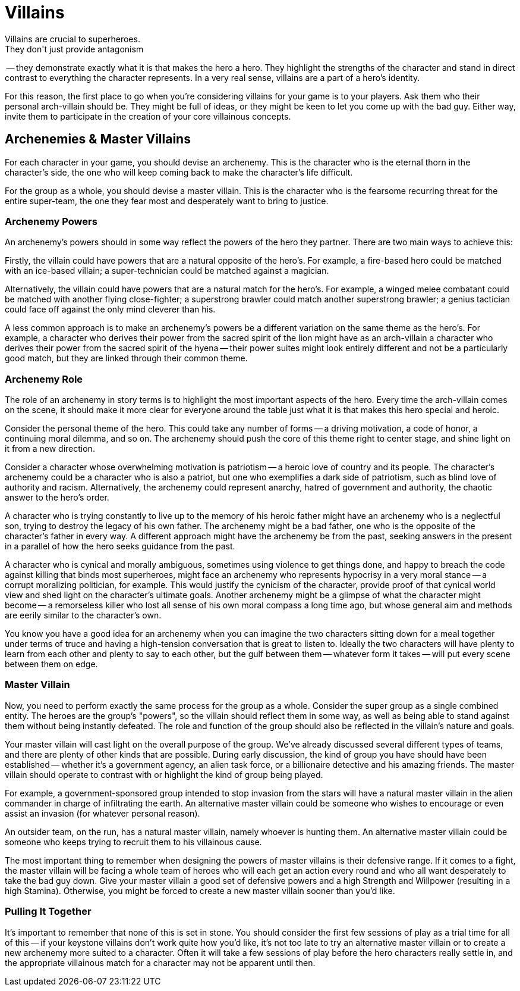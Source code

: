 = Villains
Villains are crucial to superheroes.
They don't just provide antagonism
-- they demonstrate exactly what it is that makes the hero a hero.
They
highlight the strengths of the character and stand in direct contrast to
everything the character represents.
In a very real sense, villains are
a part of a hero's identity.

For this reason, the first place to go when you're considering villains
for your game is to your players.
Ask them who their personal
arch-villain should be.
They might be full of ideas, or they might be
keen to let you come up with the bad guy.
Either way, invite them to
participate in the creation of your core villainous concepts.

[[archenemies_master_villains]]
== Archenemies & Master Villains

For each character in your game, you should devise an archenemy.
This is
the character who is the eternal thorn in the character's side, the one
who will keep coming back to make the character's life difficult.

For the group as a whole, you should devise a master villain.
This is
the character who is the fearsome recurring threat for the entire
super-team, the one they fear most and desperately want to bring to
justice.

[[archenemy_powers]]
=== Archenemy Powers

An archenemy's powers should in some way reflect the powers of the hero
they partner.
There are two main ways to achieve this:

Firstly, the villain could have powers that are a natural opposite of
the hero's.
For example, a fire-based hero could be matched with an
ice-based villain; a super-technician could be matched against a
magician.

Alternatively, the villain could have powers that are a natural match
for the hero's.
For example, a winged melee combatant could be matched
with another flying close-fighter; a superstrong brawler could match
another superstrong brawler; a genius tactician could face off against
the only mind cleverer than his.

A less common approach is to make an archenemy's powers be a different
variation on the same theme as the hero's.
For example, a character who
derives their power from the sacred spirit of the lion might have as an
arch-villain a character who derives their power from the sacred spirit
of the hyena -- their power suites might look entirely different and not
be a particularly good match, but they are linked through their common
theme.

[[archenemy_role]]
=== Archenemy Role

The role of an archenemy in story terms is to highlight the most
important aspects of the hero.
Every time the arch-villain comes on the
scene, it should make it more clear for everyone around the table just
what it is that makes this hero special and heroic.

Consider the personal theme of the hero.
This could take any number of
forms -- a driving motivation, a code of honor, a continuing moral
dilemma, and so on.
The archenemy should push the core of this theme
right to center stage, and shine light on it from a new direction.

Consider a character whose overwhelming motivation is patriotism -- a
heroic love of country and its people.
The character's archenemy could
be a character who is also a patriot, but one who exemplifies a dark
side of patriotism, such as blind love of authority and racism.
Alternatively, the archenemy could represent anarchy, hatred of
government and authority, the chaotic answer to the hero's order.

A character who is trying constantly to live up to the memory of his
heroic father might have an archenemy who is a neglectful son, trying to
destroy the legacy of his own father.
The archenemy might be a bad
father, one who is the opposite of the character's father in every way.
A different approach might have the archenemy be from the past, seeking
answers in the present in a parallel of how the hero seeks guidance from
the past.

A character who is cynical and morally ambiguous, sometimes using
violence to get things done, and happy to breach the code against
killing that binds most superheroes, might face an archenemy who
represents hypocrisy in a very moral stance -- a corrupt moralizing
politician, for example.
This would justify the cynicism of the
character, provide proof of that cynical world view and shed light on
the character's ultimate goals.
Another archenemy might be a glimpse of
what the character might become -- a remorseless killer who lost all
sense of his own moral compass a long time ago, but whose general aim
and methods are eerily similar to the character's own.

You know you have a good idea for an archenemy when you can imagine the
two characters sitting down for a meal together under terms of truce and
having a high-tension conversation that is great to listen to.
Ideally
the two characters will have plenty to learn from each other and plenty
to say to each other, but the gulf between them -- whatever form it
takes -- will put every scene between them on edge.

[[master_villain]]
=== Master Villain

Now, you need to perform exactly the same process for the group as a
whole.
Consider the super group as a single combined entity.
The heroes
are the group's "powers", so the villain should reflect them in some
way, as well as being able to stand against them without being instantly
defeated.
The role and function of the group should also be reflected in
the villain's nature and goals.

Your master villain will cast light on the overall purpose of the group.
We've already discussed several different types of teams, and there are
plenty of other kinds that are possible.
During early discussion, the
kind of group you have should have been established -- whether it's a
government agency, an alien task force, or a billionaire detective and
his amazing friends.
The master villain should operate to contrast with
or highlight the kind of group being played.

For example, a government-sponsored group intended to stop invasion from
the stars will have a natural master villain in the alien commander in
charge of infiltrating the earth.
An alternative master villain could be
someone who wishes to encourage or even assist an invasion (for whatever
personal reason).

An outsider team, on the run, has a natural master villain, namely
whoever is hunting them.
An alternative master villain could be someone
who keeps trying to recruit them to his villainous cause.

The most important thing to remember when designing the powers of master
villains is their defensive range.
If it comes to a fight, the master
villain will be facing a whole team of heroes who will each get an
action every round and who all want desperately to take the bad guy
down.
Give your master villain a good set of defensive powers and a high
Strength and Willpower (resulting in a high Stamina).
Otherwise, you
might be forced to create a new master villain sooner than you'd like.

[[pulling_it_together]]
=== Pulling It Together

It's important to remember that none of this is set in stone.
You should
consider the first few sessions of play as a trial time for all of this
-- if your keystone villains don’t work quite how you'd like, it's not
too late to try an alternative master villain or to create a new
archenemy more suited to a character.
Often it will take a few sessions
of play before the hero characters really settle in, and the appropriate
villainous match for a character may not be apparent until then.
